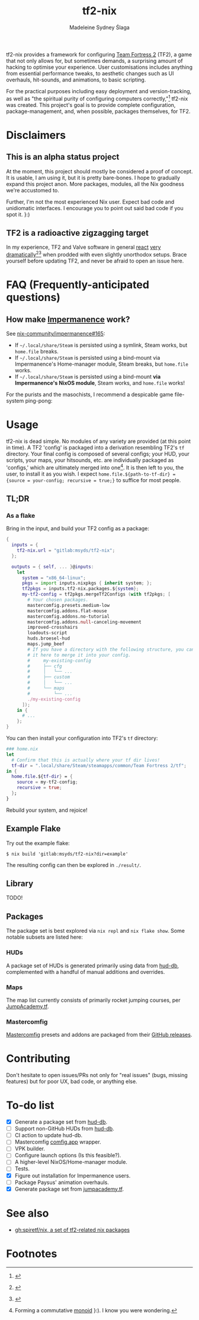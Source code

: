 #+title: tf2-nix
#+author: Madeleine Sydney Ślaga

tf2-nix provides a framework for configuring [[https://en.wikipedia.org/wiki/Team_Fortress_2][Team Fortress 2]] (TF2), a game that not only allows for, but sometimes demands, a surprising amount of hacking to optimise your experience. User customisations includes anything from essential performance tweaks, to aesthetic changes such as UI overhauls, hit-sounds, and animations, to basic scripting.

For the practical purposes including easy deployment and version-tracking, as well as "the spiritual purity of configuring computers correctly,"[fn:1] tf2-nix was created. This project's goal is to provide complete configuration, package-management, and, when possible, packages themselves, for TF2.

* Disclaimers

** This is an alpha status project

At the moment, this project should mostly be considered a proof of concept. It is usable, I am using it, but it is pretty bare-bones. I hope to gradually expand this project anon. More packages, modules, all the Nix goodness we're accustomed to.

Further, I'm not the most experienced Nix user. Expect bad code and unidiomatic interfaces. I encourage you to point out said bad code if you spot it. }:)

** TF2 is a radioactive zigzagging target

In my experience, TF2 and Valve software in general [[https://github.com/DeerUwU/deerhud-tf2/pull/15][react]] [[https://github.com/flathub/com.valvesoftware.Steam/issues/1218][very]] [[https://github.com/nix-community/impermanence/issues/165#issuecomment-2529954063][dramatically]][fn:2][fn:3] when prodded with even slightly unorthodox setups. Brace yourself before updating TF2, and never be afraid to open an issue here.

* FAQ (Frequently-anticipated questions)

** How make [[https://github.com/nix-community/impermanence][Impermanence]] work?

See [[https://github.com/nix-community/impermanence/issues/165#issuecomment-2537723929][nix-community/impermanence#165]]:

- If =~/.local/share/Steam= is persisted using a symlink, Steam works, but ~home.file~ breaks.
- If =~/.local/share/Steam= is persisted using a bind-mount via Impermanence's Home-manager module, Steam breaks, but ~home.file~ works.
- If =~/.local/share/Steam= is persisted using a bind-mount *via Impermanence's NixOS module*, Steam works, and ~home.file~ works!

For the purists and the masochists, I recommend a despicable game file-system ping-pong:

[[file:assets/file-system-ping-pong.png]]

* Usage

tf2-nix is dead simple. No modules of any variety are provided (at this point in time). A TF2 'config' is packaged into a derivation resembling TF2's =tf= directory. Your final config is composed of several configs; your HUD, your scripts, your maps, your hitsounds, etc. are individually packaged as 'configs,' which are ultimately merged into one[fn:4]. It is then left to you, the user, to install it as you wish. I expect ~home.file.${path-to-tf-dir} = {source = your-config; recursive = true;}~ to suffice for most people.

** TL;DR

*** As a flake

Bring in the input, and build your TF2 config as a package:

#+begin_src nix
  {
    inputs = {
      tf2-nix.url = "gitlab:msyds/tf2-nix";
    };

    outputs = { self, ... }@inputs:
      let
        system = "x86_64-linux";
        pkgs = import inputs.nixpkgs { inherit system; };
        tf2pkgs = inputs.tf2-nix.packages.${system};
        my-tf2-config = tf2pkgs.mergeTf2Configs (with tf2pkgs; [
          # Your chosen packages.
          mastercomfig.presets.medium-low
          mastercomfig.addons.flat-mouse
          mastercomfig.addons.no-tutorial
          mastercomfig.addons.null-canceling-movement
          improved-crosshairs
          loadouts-script
          huds.broesel-hud
          maps.jump_beef
          # If you have a directory with the following structure, you can import
          # it here to merge it into your config.
          #     my-existing-config
          #     ├── cfg
          #     │   └── ...
          #     ├── custom
          #     │   └── ...
          #     └── maps
          #         └── ...
          ./my-existing-config
        ]);
      in {
        # ...
      };
  }
#+end_src

You can then install your configuration into TF2's =tf= directory:

#+begin_src nix
  ### home.nix
  let
    # Confirm that this is actually where your tf dir lives!
    tf-dir = ".local/share/Steam/steamapps/common/Team Fortress 2/tf";
  in {
    home.file.${tf-dir} = {
      source = my-tf2-config;
      recursive = true;
    };
  }
#+end_src

Rebuild your system, and rejoice!

** Example Flake

Try out the example flake:

#+begin_example
$ nix build 'gitlab:msyds/tf2-nix?dir=example'
#+end_example

The resulting config can then be explored in =./result/=.

** Library

TODO!

** Packages

The package set is best explored via ~nix repl~ and ~nix flake show~. Some notable subsets are listed here:

*** HUDs

A package set of HUDs is generated primarily using data from [[https://github.com/mastercomfig/hud-db][hud-db]], complemented with a handful of manual additions and overrides.

*** Maps

The map list currently consists of primarily rocket jumping courses, per [[https://jumpacademy.tf/fastdl][JumpAcademy.tf]].

*** Mastercomfig

[[https://comfig.app/][Mastercomfig]] presets and addons are packaged from their [[https://github.com/mastercomfig/mastercomfig/releases][GitHub releases]].

* Contributing

Don't hesitate to open issues/PRs not only for "real issues" (bugs, missing features) but for poor UX, bad code, or anything else.

* To-do list

- [X] Generate a package set from [[https://github.com/mastercomfig/hud-db][hud-db]].
- [ ] Support non-GitHub HUDs from [[https://github.com/mastercomfig/hud-db][hud-db]].
- [ ] CI action to update hud-db.
- [ ] Mastercomfig [[https://comfig.app/][comfig.app]] wrapper.
- [ ] VPK builder.
- [ ] Configure launch options (Is this feasible?).
- [ ] A higher-level NixOS/Home-manager module.
- [ ] Tests.
- [X] Figure out installation for Impermanence users.
- [ ] Package Paysus' animation overhauls.
- [X] Generate package set from [[https://cdn.jumpacademy.tf/][jumpacademy.tf]].

* See also

- [[https://github.com/spiretf/nix][gh:spiretf/nix, a set of tf2-related nix packages]]

* Footnotes

[fn:4] Forming a commutative [[https://en.wikipedia.org/wiki/Monoid][monoid]] }:). I know you were wondering.

[fn:3] [[file:assets/bind-mount.png]]

[fn:2] [[file:assets/gamescope.png]]

[fn:1] [[file:assets/spiritual-purity.png]]

